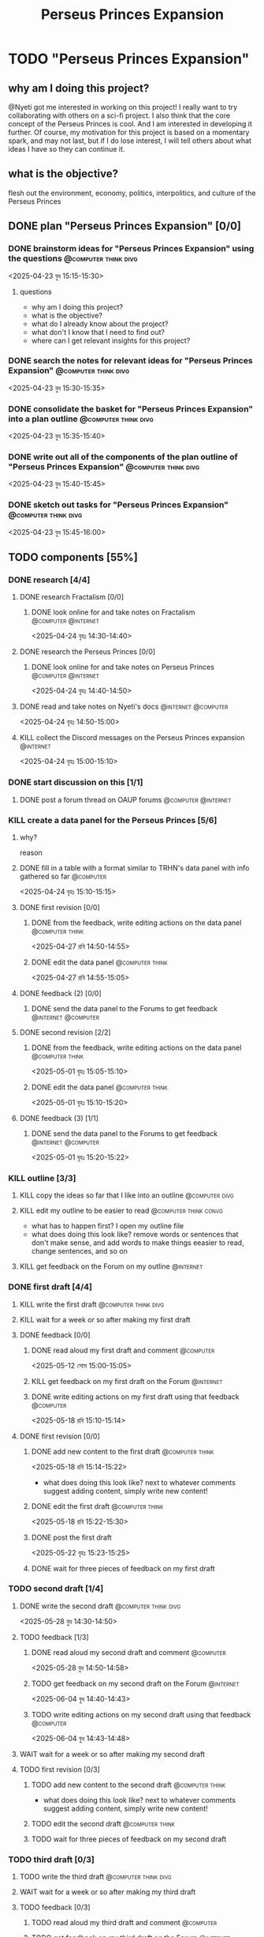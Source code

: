 #+title: Perseus Princes Expansion
#+FILETAGS: :work:
* TODO "Perseus Princes Expansion"
:PROPERTIES:
:ORDERED:  t
:END:
** why am I doing this project?
@Nyeti got me interested in working on this project! I really want to try collaborating with others on a sci-fi project. I also think that the core concept of the Perseus Princes is cool. And I am interested in developing it further. Of course, my motivation for this project is based on a momentary spark, and may not last, but if I do lose interest, I will tell others about what ideas I have so they can continue it.
** what is the objective?
flesh out the environment, economy, politics, interpolitics, and culture of the Perseus Princes
** DONE plan "Perseus Princes Expansion" [0/0]
:PROPERTIES:
:ORDERED:  t
:END:
:LOGBOOK:
- State "DONE"       from "TODO"       [2025-04-23 বুধ 15:43]
:END:
*** DONE brainstorm ideas for "Perseus Princes Expansion" using the questions :@computer:think:divg:
:PROPERTIES:
:EFFORT:   15min
:END:
:LOGBOOK:
- State "DONE"       from "TODO"       [2025-04-23 বুধ 15:12]
CLOCK: [2025-04-23 বুধ 14:57]--[2025-04-23 বুধ 15:12] =>  0:15
:END:
<2025-04-23 বুধ 15:15-15:30>
**** questions
- why am I doing this project?
- what is the objective?
- what do I already know about the project?
- what don't I know that I need to find out?
- where can I get relevant insights for this project?
*** DONE search the notes for relevant ideas for "Perseus Princes Expansion" :@computer:think:divg:
:PROPERTIES:
:EFFORT:   5min
:END:
:LOGBOOK:
- State "DONE"       from "TODO"       [2025-04-23 বুধ 15:15]
CLOCK: [2025-04-23 বুধ 15:12]--[2025-04-23 বুধ 15:15] =>  0:03
:END:
<2025-04-23 বুধ 15:30-15:35>
*** DONE consolidate the basket for "Perseus Princes Expansion" into a plan outline :@computer:think:divg:
:PROPERTIES:
:EFFORT:   5min
:END:
:LOGBOOK:
- State "DONE"       from "TODO"       [2025-04-23 বুধ 15:21]
CLOCK: [2025-04-23 বুধ 15:15]--[2025-04-23 বুধ 15:21] =>  0:06
:END:
<2025-04-23 বুধ 15:35-15:40>
*** DONE write out all of the components of the plan outline of "Perseus Princes Expansion" :@computer:think:divg:
:PROPERTIES:
:EFFORT:   5min
:END:
:LOGBOOK:
- State "DONE"       from "TODO"       [2025-04-23 বুধ 15:33]
CLOCK: [2025-04-23 বুধ 15:27]--[2025-04-23 বুধ 15:33] =>  0:06
:END:
<2025-04-23 বুধ 15:40-15:45>
*** DONE sketch out tasks for "Perseus Princes Expansion" :@computer:think:divg:
:PROPERTIES:
:EFFORT:   15min
:END:
:LOGBOOK:
- State "DONE"       from "TODO"       [2025-04-23 বুধ 15:43]
CLOCK: [2025-04-23 বুধ 15:33]--[2025-04-23 বুধ 15:43] =>  0:10
:END:
<2025-04-23 বুধ 15:45-16:00>
** TODO components [55%]
:PROPERTIES:
:ORDERED:  t
:END:
*** DONE research [4/4]
:LOGBOOK:
- State "DONE"       from "TODO"       [2025-04-24 বৃহঃ 14:54]
:END:
**** DONE research Fractalism [0/0]
:LOGBOOK:
- State "DONE"       from "TODO"       [2025-04-24 বৃহঃ 14:39]
:END:
***** DONE look online for and take notes on Fractalism :@computer:@internet:
:PROPERTIES:
:EFFORT:   10min
:END:
:LOGBOOK:
- State "DONE"       from "TODO"       [2025-04-24 বৃহঃ 14:39]
CLOCK: [2025-04-24 বৃহঃ 14:30]--[2025-04-24 বৃহঃ 14:39] =>  0:09
:END:
<2025-04-24 বৃহঃ 14:30-14:40>
**** DONE research the Perseus Princes [0/0]
:LOGBOOK:
- State "DONE"       from "TODO"       [2025-04-24 বৃহঃ 14:49]
:END:
***** DONE look online for and take notes on Perseus Princes :@computer:@internet:
:PROPERTIES:
:EFFORT:   10min
:END:
:LOGBOOK:
- State "DONE"       from "TODO"       [2025-04-24 বৃহঃ 14:49]
CLOCK: [2025-04-24 বৃহঃ 14:39]--[2025-04-24 বৃহঃ 14:49] =>  0:10
:END:
<2025-04-24 বৃহঃ 14:40-14:50>
**** DONE read and take notes on Nyeti's docs :@internet:@computer:
:PROPERTIES:
:EFFORT:   10min
:END:
:LOGBOOK:
- State "DONE"       from "TODO"       [2025-04-24 বৃহঃ 14:54]
CLOCK: [2025-04-24 বৃহঃ 14:50]--[2025-04-24 বৃহঃ 14:54] =>  0:04
:END:
<2025-04-24 বৃহঃ 14:50-15:00>
**** KILL collect the Discord messages on the Perseus Princes expansion :@internet:
:PROPERTIES:
:EFFORT:   10min
:END:
:LOGBOOK:
- State "KILL"       from "TODO"       [2025-04-24 বৃহঃ 14:54]
:END:
<2025-04-24 বৃহঃ 15:00-15:10>
*** DONE start discussion on this [1/1]
:PROPERTIES:
:ORDERED:  t
:END:
:LOGBOOK:
- State "DONE"       from "TODO"       [2025-04-24 বৃহঃ 14:54]
:END:
**** DONE post a forum thread on OAUP forums :@computer:@internet:
:PROPERTIES:
:EFFORT:   5min
:END:
*** KILL create a data panel for the Perseus Princes [5/6]
:PROPERTIES:
:ORDERED:  t
:END:
**** why?
reason
**** DONE fill in a table with a format similar to TRHN's data panel with info gathered so far :@computer:
:PROPERTIES:
:EFFORT:   10min
:END:
:LOGBOOK:
- State "DONE"       from "TODO"       [2025-04-24 বৃহঃ 15:15]
CLOCK: [2025-04-24 বৃহঃ 14:54]--[2025-04-24 বৃহঃ 15:15] =>  0:21
:END:
<2025-04-24 বৃহঃ 15:10-15:15>
**** DONE first revision [0/0]
:PROPERTIES:
:ORDERED:  t
:END:
:LOGBOOK:
- State "DONE"       from "TODO"       [2025-04-27 রবি 14:48]
:END:
***** DONE from the feedback, write editing actions on the data panel :@computer:think:
:PROPERTIES:
:EFFORT:   5min
:END:
:LOGBOOK:
- State "DONE"       from "TODO"       [2025-04-27 রবি 14:41]
CLOCK: [2025-04-27 রবি 14:40]--[2025-04-27 রবি 14:41] =>  0:01
:END:
<2025-04-27 রবি 14:50-14:55>
***** DONE edit the data panel :@computer:think:
:PROPERTIES:
:EFFORT:   10min
:END:
:LOGBOOK:
- State "DONE"       from "TODO"       [2025-04-27 রবি 14:47]
CLOCK: [2025-04-27 রবি 14:41]--[2025-04-27 রবি 14:47] =>  0:06
:END:
<2025-04-27 রবি 14:55-15:05>
**** DONE feedback (2) [0/0]
:LOGBOOK:
- State "DONE"       from "TODO"       [2025-04-27 রবি 14:48]
:END:
***** DONE send the data panel to the Forums to get feedback :@internet:@computer:
:PROPERTIES:
:EFFORT:   2min
:END:
:LOGBOOK:
- State "DONE"       from "TODO"       [2025-04-27 রবি 14:48]
CLOCK: [2025-04-27 রবি 14:47]--[2025-04-27 রবি 14:48] =>  0:01
:END:
**** DONE second revision [2/2]
:PROPERTIES:
:ORDERED:  t
:END:
:LOGBOOK:
- State "DONE"       from "TODO"       [2025-05-04 রবি 14:21]
:END:
***** DONE from the feedback, write editing actions on the data panel :@computer:think:
:PROPERTIES:
:EFFORT:   5min
:END:
:LOGBOOK:
- State "DONE"       from "TODO"       [2025-05-01 বৃহঃ 15:22]
CLOCK: [2025-05-01 বৃহঃ 15:16]--[2025-05-01 বৃহঃ 15:22] =>  0:06
:END:
<2025-05-01 বৃহঃ 15:05-15:10>
***** DONE edit the data panel :@computer:think:
:PROPERTIES:
:EFFORT:   10min
:END:
:LOGBOOK:
- State "DONE"       from "TODO"       [2025-05-01 বৃহঃ 15:32]
CLOCK: [2025-05-01 বৃহঃ 15:23]--[2025-05-01 বৃহঃ 15:32] =>  0:09
:END:
<2025-05-01 বৃহঃ 15:10-15:20>
**** DONE feedback (3) [1/1]
:LOGBOOK:
- State "DONE"       from "TODO"       [2025-05-12 সোম 14:22]
:END:
***** DONE send the data panel to the Forums to get feedback :@internet:@computer:
:PROPERTIES:
:EFFORT:   2min
:END:
:LOGBOOK:
- State "DONE"       from "WAIT"       [2025-05-12 সোম 14:21]
- State "WAIT"       from "TODO"       [2025-05-01 বৃহঃ 15:46]
:END:
<2025-05-01 বৃহঃ 15:20-15:22>
*** KILL outline [3/3]
:PROPERTIES:
:ORDERED:  t
:END:
:LOGBOOK:
- State "KILL"       from "TODO"       [2025-05-12 সোম 14:34]
:END:
**** KILL copy the ideas so far that I like into an outline :@computer:divg:
:PROPERTIES:
:EFFORT:   10min
:END:
:LOGBOOK:
- State "KILL"       from "TODO"       [2025-05-12 সোম 14:34]
CLOCK: [2025-05-12 সোম 14:32]--[2025-05-12 সোম 14:34] =>  0:02
:END:
**** KILL edit my outline to be easier to read :@computer:think:convg:
:PROPERTIES:
:EFFORT:   10min
:END:
:LOGBOOK:
- State "KILL"       from "TODO"       [2025-05-12 সোম 14:34]
:END:
- what has to happen first? I open my outline file
- what does doing this look like? remove words or sentences that don't make sense, and add words to make things eeasier to read, change sentences, and so on
**** KILL get feedback on the Forum on my outline :@internet:
:PROPERTIES:
:EFFORT:   3min
:END:
:LOGBOOK:
- State "KILL"       from "TODO"       [2025-05-12 সোম 14:34]
:END:
*** DONE first draft [4/4]
:PROPERTIES:
:ORDERED:  t
:END:
:LOGBOOK:
- State "DONE"       from "TODO"       [2025-05-25 রবি 12:44]
:END:
**** KILL write the first draft :@computer:think:divg:
:PROPERTIES:
:EFFORT:   20min
:END:
:LOGBOOK:
- State "KILL"       from "TODO"       [2025-05-12 সোম 14:34]
:END:
**** KILL wait for a week or so after making my first draft
:LOGBOOK:
- State "KILL"       from "WAIT"       [2025-05-12 সোম 14:34]
:END:
**** DONE feedback [0/0]
:PROPERTIES:
:ORDERED:  t
:END:
:LOGBOOK:
- State "DONE"       from "TODO"       [2025-05-18 রবি 15:30]
:END:
***** DONE read aloud my first draft and comment :@computer:
:PROPERTIES:
:EFFORT:   10min
:END:
:LOGBOOK:
- State "DONE"       from "TODO"       [2025-05-12 সোম 15:01]
CLOCK: [2025-05-12 সোম 14:51]--[2025-05-12 সোম 15:01] =>  0:10
:END:
<2025-05-12 সোম 15:00-15:05>
***** KILL get feedback on my first draft on the Forum :@internet:
:PROPERTIES:
:EFFORT:   3min
:END:
:LOGBOOK:
- State "KILL"       from "TODO"       [2025-05-12 সোম 15:18]
:END:
***** DONE write editing actions on my first draft using that feedback :@computer:
:PROPERTIES:
:EFFORT:   5min
:END:
:LOGBOOK:
- State "DONE"       from "TODO"       [2025-05-18 রবি 15:18]
CLOCK: [2025-05-18 রবি 15:09]--[2025-05-18 রবি 15:18] =>  0:09
:END:
<2025-05-18 রবি 15:10-15:14>
**** DONE first revision [0/0]
:PROPERTIES:
:ORDERED:  t
:END:
:LOGBOOK:
- State "DONE"       from "TODO"       [2025-05-25 রবি 12:43]
:END:
***** DONE add new content to the first draft :@computer:think:
:PROPERTIES:
:EFFORT:   10min
:END:
:LOGBOOK:
- State "DONE"       from "TODO"       [2025-05-18 রবি 15:30]
CLOCK: [2025-05-18 রবি 15:19]--[2025-05-18 রবি 15:30] =>  0:11
:END:
<2025-05-18 রবি 15:14-15:22>
- what does doing this look like? next to whatever comments suggest adding content, simply write new content!
***** DONE edit the first draft :@computer:think:
:PROPERTIES:
:EFFORT:   10min
:END:
:LOGBOOK:
- State "DONE"       from "TODO"       [2025-05-18 রবি 15:33]
CLOCK: [2025-05-18 রবি 15:30]--[2025-05-18 রবি 15:33] =>  0:03
:END:
<2025-05-18 রবি 15:22-15:30>
***** DONE post the first draft
:PROPERTIES:
:EFFORT:   2min
:END:
:LOGBOOK:
- State "DONE"       from "TODO"       [2025-05-22 বৃহঃ 15:00]
CLOCK: [2025-05-22 বৃহঃ 14:47]--[2025-05-22 বৃহঃ 15:00] =>  0:13
:END:
<2025-05-22 বৃহঃ 15:23-15:25>
***** DONE wait for three pieces of feedback on my first draft
:LOGBOOK:
- State "DONE"       from "WAIT"       [2025-05-25 রবি 12:43]
:END:
*** TODO second draft  [1/4]
:PROPERTIES:
:ORDERED:  t
:END:
**** DONE write the second draft :@computer:think:divg:
:PROPERTIES:
:EFFORT:   20min
:END:
:LOGBOOK:
- State "DONE"       from "TODO"       [2025-05-28 বুধ 14:47]
CLOCK: [2025-05-28 বুধ 14:34]--[2025-05-28 বুধ 14:47] =>  0:13
:END:
<2025-05-28 বুধ 14:30-14:50>
**** TODO feedback [1/3]
:PROPERTIES:
:ORDERED:  t
:END:
***** DONE read aloud my second draft and comment :@computer:
:PROPERTIES:
:EFFORT:   10min
:END:
:LOGBOOK:
- State "DONE"       from "TODO"       [2025-05-28 বুধ 15:00]
CLOCK: [2025-05-28 বুধ 14:48]--[2025-05-28 বুধ 15:00] =>  0:12
:END:
<2025-05-28 বুধ 14:50-14:58>
***** TODO get feedback on my second draft on the Forum :@internet:
:PROPERTIES:
:EFFORT:   3min
:END:
:LOGBOOK:
CLOCK: [2025-05-28 বুধ 15:00]
:END:
<2025-06-04 বুধ 14:40-14:43>
***** TODO write editing actions on my second draft using that feedback :@computer:
:PROPERTIES:
:EFFORT:   5min
:END:
<2025-06-04 বুধ 14:43-14:48>
**** WAIT wait for a week or so after making my second draft
**** TODO first revision [0/3]
:PROPERTIES:
:ORDERED:  t
:END:
***** TODO add new content to the second draft :@computer:think:
:PROPERTIES:
:EFFORT:   10min
:END:
- what does doing this look like? next to whatever comments suggest adding content, simply write new content!
***** TODO edit the second draft :@computer:think:
:PROPERTIES:
:EFFORT:   10min
:END:
***** TODO wait for three pieces of feedback on my second draft
*** TODO third draft [0/3]
:PROPERTIES:
:ORDERED:  t
:END:
**** TODO write the third draft:@computer:think:divg:
:PROPERTIES:
:EFFORT:   20min
:END:
**** WAIT wait for a week or so after making my third draft
**** TODO feedback [0/3]
:PROPERTIES:
:ORDERED:  t
:END:
***** TODO read aloud my third draft  and comment :@computer:
:PROPERTIES:
:EFFORT:   5min
:END:
***** TODO get feedback on my third draft  on the Forum :@internet:
:PROPERTIES:
:EFFORT:   3min
:END:
***** TODO write editing actions on my third draft  using that feedback :@computer:
:PROPERTIES:
:EFFORT:   5min
:END:
**** TODO first revision [0/3]
:PROPERTIES:
:ORDERED:  t
:END:
***** TODO add new content to the third draft :@computer:think:
:PROPERTIES:
:EFFORT:   10min
:END:
- what does doing this look like? next to whatever comments suggest adding content, simply write new content!
***** TODO edit the third draft :@computer:think:
:PROPERTIES:
:EFFORT:   10min
:END:
***** TODO wait for three pieces of feedback on my third draft
*** TODO fourth draft  [0/3]
:PROPERTIES:
:ORDERED:  t
:END:
**** TODO write the fourth draft :@computer:think:divg:
:PROPERTIES:
:EFFORT:   20min
:END:
**** WAIT wait for a week or so after making my fourth draft
**** TODO feedback [0/3]
:PROPERTIES:
:ORDERED:  t
:END:
***** TODO read aloud my fourth draft  and comment :@computer:
:PROPERTIES:
:EFFORT:   5min
:END:
***** TODO get feedback on my fourth draft  on the Forum :@internet:
:PROPERTIES:
:EFFORT:   3min
:END:
***** TODO write editing actions on my fourth draft  using that feedback :@computer:
:PROPERTIES:
:EFFORT:   5min
:END:
**** TODO first revision [0/3]
:PROPERTIES:
:ORDERED:  t
:END:
***** TODO add new content to the fourth draft :@computer:think:
:PROPERTIES:
:EFFORT:   10min
:END:
- what does doing this look like? next to whatever comments suggest adding content, simply write new content!
***** TODO edit the fourth draft :@computer:think:
:PROPERTIES:
:EFFORT:   10min
:END:
***** TODO wait for three pieces of feedback on my fourth draft
*** TODO fifth draft [0/3]
:PROPERTIES:
:ORDERED:  t
:END:
**** TODO write the fifth draft :@computer:think:divg:
:PROPERTIES:
:EFFORT:   20min
:END:
**** WAIT wait for a week or so after making my fifth draft
**** TODO feedback [0/3]
:PROPERTIES:
:ORDERED:  t
:END:
***** TODO read aloud my fifth draft  and comment :@computer:
:PROPERTIES:
:EFFORT:   5min
:END:
***** TODO get feedback on my fifth draft  on the Forum :@internet:
:PROPERTIES:
:EFFORT:   3min
:END:
***** TODO write editing actions on my fifth draft  using that feedback :@computer:
:PROPERTIES:
:EFFORT:   5min
:END:
**** TODO first revision [0/3]
:PROPERTIES:
:ORDERED:  t
:END:
***** TODO add new content to the fifth draft :@computer:think:
:PROPERTIES:
:EFFORT:   10min
:END:
- what does doing this look like? next to whatever comments suggest adding content, simply write new content!
***** TODO edit the fifth draft :@computer:think:
:PROPERTIES:
:EFFORT:   10min
:END:
***** TODO wait for three pieces of feedback on my fifth draft
*** TODO create a star system named "Sierpens" which contains Pluton of Perseus Princes [/]
:PROPERTIES:
:ORDERED:  t
:END:
:LOGBOOK:
- Refiled on [2025-05-26 সোম 11:47]
:END:
**** why?
reason
**** TODO research what conditions Neptunian worlds need to form [/]
***** TODO look online for and take notes on what conditions Neptunian worlds need to form :@computer:think:
:PROPERTIES:
:EFFORT:   10min
:END:
** TODO finish "Perseus Princes Expansion" [/]
:PROPERTIES:
:ORDERED:  t
:END:
*** TODO write a report of how well the project went :@computer:think:divg:
:PROPERTIES:
:EFFORT:   10min
:END:
